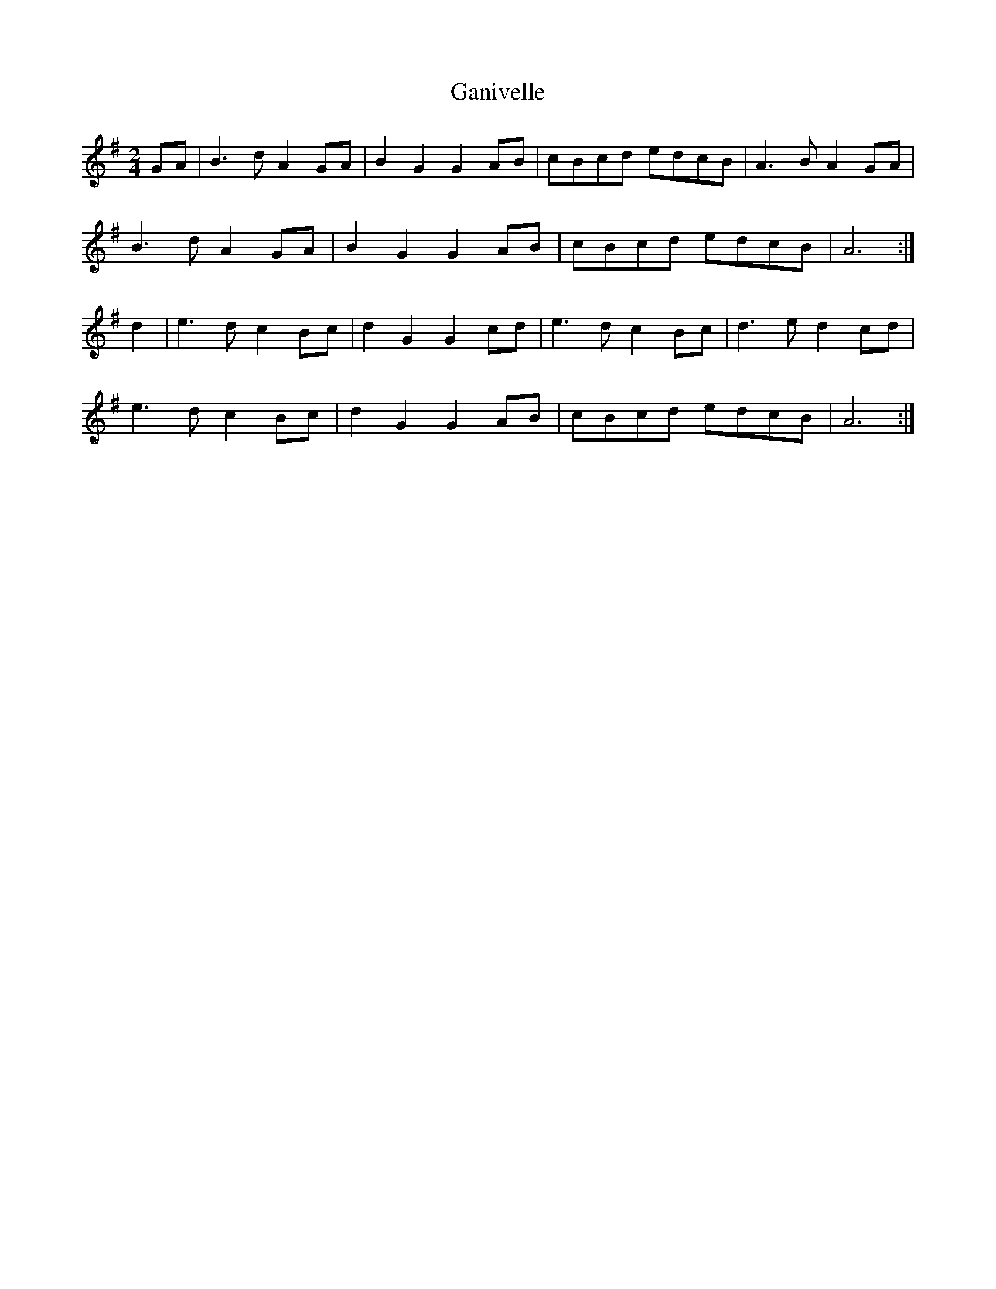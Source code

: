 X:147
T:Ganivelle
M:2/4
L:1/8
K:G
GA | B3 d A2 GA | B2 G2 G2 AB | cBcd edcB | A3 B A2 GA |
B3 d A2 GA | B2 G2 G2 AB | cBcd edcB | A6 :|
d2 | e3 d c2 Bc | d2 G2 G2 cd | e3 d c2 Bc | d3 e d2 cd |
e3 d c2 Bc | d2 G2 G2 AB | cBcd edcB | A6 :|

